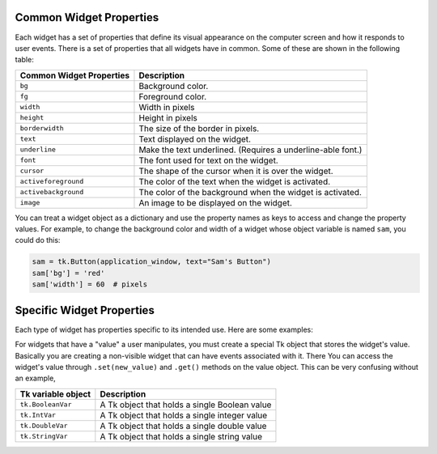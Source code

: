 ..  Copyright (C)  Brad Miller, David Ranum, Jeffrey Elkner, Peter Wentworth, Allen B. Downey, Chris
    Meyers, and Dario Mitchell.  Permission is granted to copy, distribute
    and/or modify this document under the terms of the GNU Free Documentation
    License, Version 1.3 or any later version published by the Free Software
    Foundation; with Invariant Sections being Forward, Prefaces, and
    Contributor List, no Front-Cover Texts, and no Back-Cover Texts.  A copy of
    the license is included in the section entitled "GNU Free Documentation
    License".

.. qnum::
   :prefix: gui-1-
   :start: 1

Common Widget Properties
========================

Each widget has a set of properties that define its visual appearance on the
computer screen and how it responds to user events. There is a set
of properties that all widgets have in common. Some of these are shown in
the following table:

========================   ==============================================================
Common Widget Properties   Description
========================   ==============================================================
``bg``                     Background color.
``fg``                     Foreground color.
``width``                  Width in pixels
``height``                 Height in pixels
``borderwidth``            The size of the border in pixels.
``text``                   Text displayed on the widget.
``underline``              Make the text underlined. (Requires a underline-able font.)
``font``                   The font used for text on the widget.
``cursor``                 The shape of the cursor when it is over the widget.
``activeforeground``       The color of the text when the widget is activated.
``activebackground``       The color of the background when the widget is activated.
``image``                  An image to be displayed on the widget.
========================   ==============================================================

You can treat a widget object as a dictionary and use the property names
as keys to access and change the property values. For example, to change the
background color and width of a widget whose object variable is named ``sam``,
you could do this:

.. code-block:: python

  sam = tk.Button(application_window, text="Sam's Button")
  sam['bg'] = 'red'
  sam['width'] = 60  # pixels

Specific Widget Properties
==========================

Each type of widget has properties specific to its intended use. Here are
some examples:

==========================  ==========  ==================================================================
Specific Widget Properties  Applies to  Description
==========================  ==========  ==================================================================
``variable``                Checkbutton An Tk object that will be changed by interaction with the widget.
                            Radiobutton
                            Entry
                            Spinbox
                            Text
``from_``                   Scale       The starting value of the scale (or slider)
``to``                      Scale       The ending value of the scale (or slider)
``orient``                  Scale       HORIZONTAL or VERTICAL
``resolution``              Scale       The increment amount along a scale.
                            Listbox
=========================== ==========  ==================================================================

For widgets that have a "value" a user manipulates, you must create a
special Tk object that stores the widget's value. Basically you are creating
a non-visible widget that can have events associated with it. There
You can access the widget's value through
``.set(new_value)`` and ``.get()`` methods on the value object. This can be
very confusing without an example,

====================  ===============================================================
Tk variable object    Description
====================  ===============================================================
``tk.BooleanVar``     A Tk object that holds a single Boolean value
``tk.IntVar``         A Tk object that holds a single integer value
``tk.DoubleVar``      A Tk object that holds a single double value
``tk.StringVar``      A Tk object that holds a single string value
====================  ===============================================================

.. index:: widget properties

